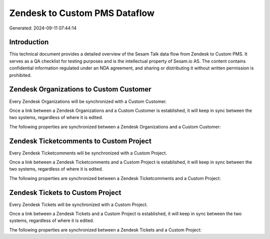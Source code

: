 ==============================
Zendesk to Custom PMS Dataflow
==============================

Generated: 2024-09-11 07:44:14

Introduction
------------

This technical document provides a detailed overview of the Sesam Talk data flow from Zendesk to Custom PMS. It serves as a QA checklist for testing purposes and is the intellectual property of Sesam.io AS. The content contains confidential information regulated under an NDA agreement, and sharing or distributing it without written permission is prohibited.

Zendesk Organizations to Custom Customer
----------------------------------------
Every Zendesk Organizations will be synchronized with a Custom Customer.

Once a link between a Zendesk Organizations and a Custom Customer is established, it will keep in sync between the two systems, regardless of where it is edited.

The following properties are synchronized between a Zendesk Organizations and a Custom Customer:

.. list-table::
   :header-rows: 1

   * - Zendesk Organizations Property
     - Custom Customer Property
     - Custom Data Type


Zendesk Ticketcomments to Custom Project
----------------------------------------
Every Zendesk Ticketcomments will be synchronized with a Custom Project.

Once a link between a Zendesk Ticketcomments and a Custom Project is established, it will keep in sync between the two systems, regardless of where it is edited.

The following properties are synchronized between a Zendesk Ticketcomments and a Custom Project:

.. list-table::
   :header-rows: 1

   * - Zendesk Ticketcomments Property
     - Custom Project Property
     - Custom Data Type


Zendesk Tickets to Custom Project
---------------------------------
Every Zendesk Tickets will be synchronized with a Custom Project.

Once a link between a Zendesk Tickets and a Custom Project is established, it will keep in sync between the two systems, regardless of where it is edited.

The following properties are synchronized between a Zendesk Tickets and a Custom Project:

.. list-table::
   :header-rows: 1

   * - Zendesk Tickets Property
     - Custom Project Property
     - Custom Data Type

